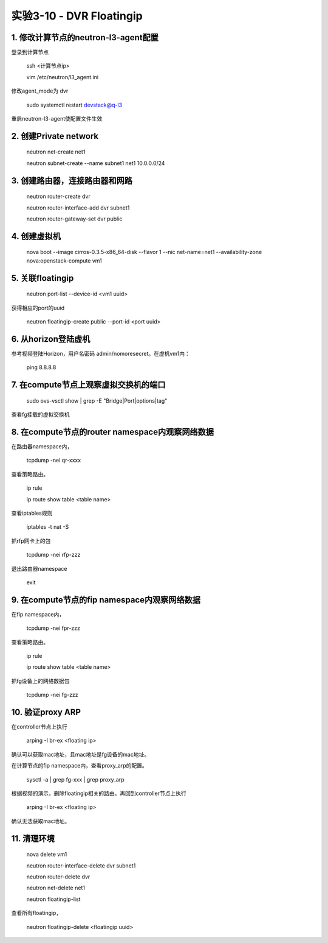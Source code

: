 ====================
实验3-10 - DVR Floatingip
====================
      
 
1. 修改计算节点的neutron-l3-agent配置
=================

登录到计算节点

    ssh <计算节点ip>
    
    vim /etc/neutron/l3_agent.ini
    
修改agent_mode为 dvr

    sudo systemctl restart devstack@q-l3
    
重启neutron-l3-agent使配置文件生效
 
2. 创建Private network
============

    neutron net-create net1
    
    neutron subnet-create --name subnet1 net1 10.0.0.0/24
    
3. 创建路由器，连接路由器和网路
=================

    neutron router-create dvr
    
    neutron router-interface-add dvr subnet1
    
    neutron router-gateway-set dvr public
    
4. 创建虚拟机
==========

    nova boot --image cirros-0.3.5-x86_64-disk --flavor 1 --nic net-name=net1 --availability-zone nova:openstack-compute vm1

5. 关联floatingip
==============

    neutron port-list --device-id <vm1 uuid>
    
获得相应的port的uuid

    neutron floatingip-create public --port-id <port uuid>

6. 从horizon登陆虚机
==========

参考视频登陆Horizon，用户名密码 admin/nomoresecret。在虚机vm1内：
    
    ping 8.8.8.8
    
7. 在compute节点上观察虚拟交换机的端口
==========

    sudo ovs-vsctl show | grep -E "Bridge|Port|options|tag"
    
查看fg挂载的虚拟交换机

8. 在compute节点的router namespace内观察网络数据
============
 
在路由器namespace内，
 
    tcpdump -nei qr-xxxx
    
查看策略路由。

    ip rule
    
    ip route show table <table name>
    
查看iptables规则

    iptables -t nat -S
    
抓rfp网卡上的包

    tcpdump -nei rfp-zzz
    
退出路由器namespace

    exit

9. 在compute节点的fip namespace内观察网络数据
==================

在fip namespace内，
 
    tcpdump -nei fpr-zzz
    
查看策略路由。

    ip rule
    
    ip route show table <table name>
    
抓fg设备上的网络数据包

    tcpdump -nei fg-zzz
    
10. 验证proxy ARP
=======

在controller节点上执行

    arping -I br-ex <floating ip>
    
确认可以获取mac地址，且mac地址是fg设备的mac地址。

在计算节点的fip namespace内，查看proxy_arp的配置。

    sysctl -a | grep fg-xxx | grep proxy_arp

根据视频的演示，删除floatingip相关的路由。再回到controller节点上执行

    arping -I br-ex <floating ip>
    
确认无法获取mac地址。

11. 清理环境
========

    nova delete vm1

    neutron router-interface-delete dvr subnet1

    neutron router-delete dvr

    neutron net-delete net1
    
    neutron floatingip-list
    
查看所有floatingip，

    neutron floatingip-delete <floatingip uuid>
